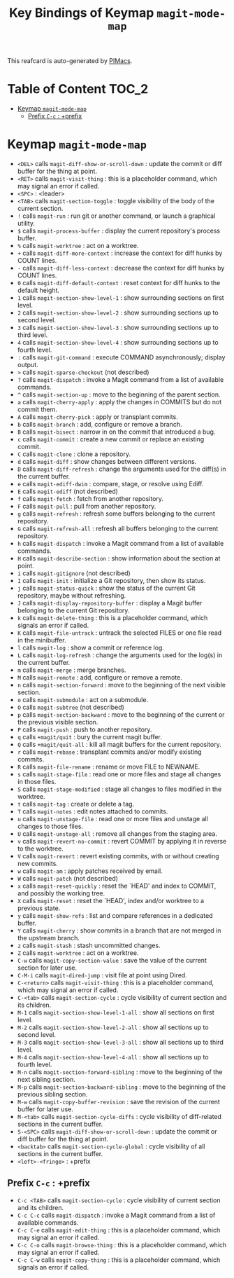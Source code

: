 #+title: Key Bindings of Keymap =magit-mode-map=

This reafcard is auto-generated by [[https://github.com/pivaldi/pimacs][PIMacs]].
* Table of Content :TOC_2:
- [[#keymap-magit-mode-map][Keymap =magit-mode-map=]]
  - [[#prefix-c-c--prefix][Prefix =C-c= : +prefix]]

* Keymap =magit-mode-map=
- =<DEL>= calls =magit-diff-show-or-scroll-down= : update the commit or diff buffer for the thing at point.
- =<RET>= calls =magit-visit-thing= : this is a placeholder command, which may signal an error if called.
- =<SPC>= : <leader>
- =<TAB>= calls =magit-section-toggle= : toggle visibility of the body of the current section.
- =!= calls =magit-run= : run git or another command, or launch a graphical utility.
- =$= calls =magit-process-buffer= : display the current repository's process buffer.
- =%= calls =magit-worktree= : act on a worktree.
- =+= calls =magit-diff-more-context= : increase the context for diff hunks by COUNT lines.
- =-= calls =magit-diff-less-context= : decrease the context for diff hunks by COUNT lines.
- =0= calls =magit-diff-default-context= : reset context for diff hunks to the default height.
- =1= calls =magit-section-show-level-1= : show surrounding sections on first level.
- =2= calls =magit-section-show-level-2= : show surrounding sections up to second level.
- =3= calls =magit-section-show-level-3= : show surrounding sections up to third level.
- =4= calls =magit-section-show-level-4= : show surrounding sections up to fourth level.
- =:= calls =magit-git-command= : execute COMMAND asynchronously; display output.
- =>= calls =magit-sparse-checkout= (not described)
- =?= calls =magit-dispatch= : invoke a Magit command from a list of available commands.
- =^= calls =magit-section-up= : move to the beginning of the parent section.
- =a= calls =magit-cherry-apply= : apply the changes in COMMITS but do not commit them.
- =A= calls =magit-cherry-pick= : apply or transplant commits.
- =b= calls =magit-branch= : add, configure or remove a branch.
- =B= calls =magit-bisect= : narrow in on the commit that introduced a bug.
- =c= calls =magit-commit= : create a new commit or replace an existing commit.
- =C= calls =magit-clone= : clone a repository.
- =d= calls =magit-diff= : show changes between different versions.
- =D= calls =magit-diff-refresh= : change the arguments used for the diff(s) in the current buffer.
- =e= calls =magit-ediff-dwim= : compare, stage, or resolve using Ediff.
- =E= calls =magit-ediff= (not described)
- =f= calls =magit-fetch= : fetch from another repository.
- =F= calls =magit-pull= : pull from another repository.
- =g= calls =magit-refresh= : refresh some buffers belonging to the current repository.
- =G= calls =magit-refresh-all= : refresh all buffers belonging to the current repository.
- =h= calls =magit-dispatch= : invoke a Magit command from a list of available commands.
- =H= calls =magit-describe-section= : show information about the section at point.
- =i= calls =magit-gitignore= (not described)
- =I= calls =magit-init= : initialize a Git repository, then show its status.
- =j= calls =magit-status-quick= : show the status of the current Git repository, maybe without refreshing.
- =J= calls =magit-display-repository-buffer= : display a Magit buffer belonging to the current Git repository.
- =k= calls =magit-delete-thing= : this is a placeholder command, which signals an error if called.
- =K= calls =magit-file-untrack= : untrack the selected FILES or one file read in the minibuffer.
- =l= calls =magit-log= : show a commit or reference log.
- =L= calls =magit-log-refresh= : change the arguments used for the log(s) in the current buffer.
- =m= calls =magit-merge= : merge branches.
- =M= calls =magit-remote= : add, configure or remove a remote.
- =n= calls =magit-section-forward= : move to the beginning of the next visible section.
- =o= calls =magit-submodule= : act on a submodule.
- =O= calls =magit-subtree= (not described)
- =p= calls =magit-section-backward= : move to the beginning of the current or the previous visible section.
- =P= calls =magit-push= : push to another repository.
- =q= calls =+magit/quit= : bury the current magit buffer.
- =Q= calls =+magit/quit-all= : kill all magit buffers for the current repository.
- =r= calls =magit-rebase= : transplant commits and/or modify existing commits.
- =R= calls =magit-file-rename= : rename or move FILE to NEWNAME.
- =s= calls =magit-stage-file= : read one or more files and stage all changes in those files.
- =S= calls =magit-stage-modified= : stage all changes to files modified in the worktree.
- =t= calls =magit-tag= : create or delete a tag.
- =T= calls =magit-notes= : edit notes attached to commits.
- =u= calls =magit-unstage-file= : read one or more files and unstage all changes to those files.
- =U= calls =magit-unstage-all= : remove all changes from the staging area.
- =v= calls =magit-revert-no-commit= : revert COMMIT by applying it in reverse to the worktree.
- =V= calls =magit-revert= : revert existing commits, with or without creating new commits.
- =w= calls =magit-am= : apply patches received by email.
- =W= calls =magit-patch= (not described)
- =x= calls =magit-reset-quickly= : reset the `HEAD' and index to COMMIT, and possibly the working tree.
- =X= calls =magit-reset= : reset the `HEAD', index and/or worktree to a previous state.
- =y= calls =magit-show-refs= : list and compare references in a dedicated buffer.
- =Y= calls =magit-cherry= : show commits in a branch that are not merged in the upstream branch.
- =z= calls =magit-stash= : stash uncommitted changes.
- =Z= calls =magit-worktree= : act on a worktree.
- =C-w= calls =magit-copy-section-value= : save the value of the current section for later use.
- =C-M-i= calls =magit-dired-jump= : visit file at point using Dired.
- =C-<return>= calls =magit-visit-thing= : this is a placeholder command, which may signal an error if called.
- =C-<tab>= calls =magit-section-cycle= : cycle visibility of current section and its children.
- =M-1= calls =magit-section-show-level-1-all= : show all sections on first level.
- =M-2= calls =magit-section-show-level-2-all= : show all sections up to second level.
- =M-3= calls =magit-section-show-level-3-all= : show all sections up to third level.
- =M-4= calls =magit-section-show-level-4-all= : show all sections up to fourth level.
- =M-n= calls =magit-section-forward-sibling= : move to the beginning of the next sibling section.
- =M-p= calls =magit-section-backward-sibling= : move to the beginning of the previous sibling section.
- =M-w= calls =magit-copy-buffer-revision= : save the revision of the current buffer for later use.
- =M-<tab>= calls =magit-section-cycle-diffs= : cycle visibility of diff-related sections in the current buffer.
- =S-<SPC>= calls =magit-diff-show-or-scroll-down= : update the commit or diff buffer for the thing at point.
- =<backtab>= calls =magit-section-cycle-global= : cycle visibility of all sections in the current buffer.
- =<left>-<fringe>= : +prefix
** Prefix =C-c= : +prefix
- =C-c <TAB>= calls =magit-section-cycle= : cycle visibility of current section and its children.
- =C-c C-c= calls =magit-dispatch= : invoke a Magit command from a list of available commands.
- =C-c C-e= calls =magit-edit-thing= : this is a placeholder command, which may signal an error if called.
- =C-c C-o= calls =magit-browse-thing= : this is a placeholder command, which may signal an error if called.
- =C-c C-w= calls =magit-copy-thing= : this is a placeholder command, which signals an error if called.
